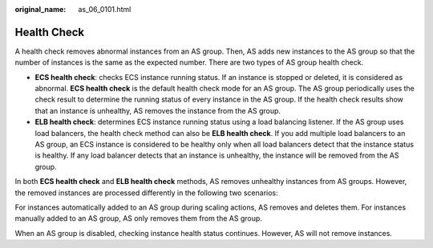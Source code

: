 :original_name: as_06_0101.html

.. _as_06_0101:

Health Check
============

A health check removes abnormal instances from an AS group. Then, AS adds new instances to the AS group so that the number of instances is the same as the expected number. There are two types of AS group health check.

-  **ECS health check**: checks ECS instance running status. If an instance is stopped or deleted, it is considered as abnormal. **ECS health check** is the default health check mode for an AS group. The AS group periodically uses the check result to determine the running status of every instance in the AS group. If the health check results show that an instance is unhealthy, AS removes the instance from the AS group.
-  **ELB health check**: determines ECS instance running status using a load balancing listener. If the AS group uses load balancers, the health check method can also be **ELB health check**. If you add multiple load balancers to an AS group, an ECS instance is considered to be healthy only when all load balancers detect that the instance status is healthy. If any load balancer detects that an instance is unhealthy, the instance will be removed from the AS group.

In both **ECS health check** and **ELB health check** methods, AS removes unhealthy instances from AS groups. However, the removed instances are processed differently in the following two scenarios:

For instances automatically added to an AS group during scaling actions, AS removes and deletes them. For instances manually added to an AS group, AS only removes them from the AS group.

When an AS group is disabled, checking instance health status continues. However, AS will not remove instances.
